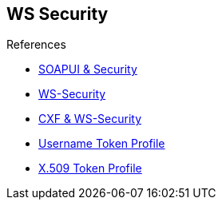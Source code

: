 :noaudio:

== WS Security



.References
* https://www.soapui.org/soapui-projects/ws-security.html[SOAPUI & Security]
* https://en.wikipedia.org/wiki/WS-Security[WS-Security]

* http://cxf.apache.org/docs/ws-security.html[CXF & WS-Security]
* http://www.oasis-open.org/committees/download.php/16782/wss-v1.1-spec-os-UsernameTokenProfile.pdf[Username Token Profile]
* http://www.oasis-open.org/committees/download.php/16785/wss-v1.1-spec-os-x509TokenProfile.pdf[X.509 Token Profile]

ifdef::showscript[]
[.notes]
****

== WS Security

****
endif::showscript[]